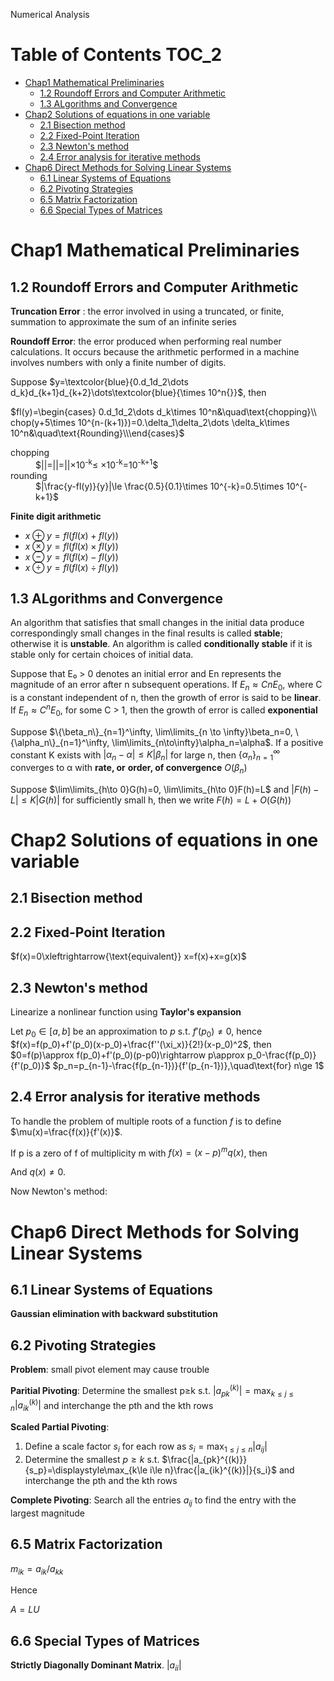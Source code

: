 #+TITLE: 
Numerical
 Analysis
#+AUTHOR: gouziwu
#+LATEX_HEADER: \usepackage{xcolor, amsthm, mathabx, mathtools, pgfplots}
#+LATEX_HEADER: \newtheorem{theorem}{Theorem}[section]
#+LATEX_HEADER: \newtheorem{definition}{Definition}[section]
#+LATEX_HEADER: \newtheorem{corollary}{Corollary}[section]


* Table of Contents                                                     :TOC_2:
- [[#chap1-mathematical-preliminaries][Chap1 Mathematical Preliminaries]]
  - [[#12-roundoff-errors-and-computer-arithmetic][1.2 Roundoff Errors and Computer Arithmetic]]
  - [[#13-algorithms-and-convergence][1.3 ALgorithms and Convergence]]
- [[#chap2-solutions-of-equations-in-one-variable][Chap2 Solutions of equations in one variable]]
  - [[#21-bisection-method][2.1 Bisection method]]
  - [[#22-fixed-point-iteration][2.2 Fixed-Point Iteration]]
  - [[#23-newtons-method][2.3 Newton's method]]
  - [[#24-error-analysis-for-iterative-methods][2.4 Error analysis for iterative methods]]
- [[#chap6-direct-methods-for-solving-linear-systems][Chap6 Direct Methods for Solving Linear Systems]]
  - [[#61-linear-systems-of-equations][6.1 Linear Systems of Equations]]
  - [[#62-pivoting-strategies][6.2 Pivoting Strategies]]
  - [[#65-matrix-factorization][6.5 Matrix Factorization]]
  - [[#66-special-types-of-matrices][6.6 Special Types of Matrices]]

* Chap1 Mathematical Preliminaries
** 1.2 Roundoff Errors and Computer Arithmetic
   *Truncation Error* : the error involved in using a truncated, or finite, summation to
   approximate the sum of an infinite series 

   *Roundoff Error*: the error produced when performing real number calculations.
   It occurs because the arithmetic performed in a machine involves numbers
   with only a finite number of digits. 


   Suppose $y=\textcolor{blue}{0.d_1d_2\dots
   d_k}d_{k+1}d_{k+2}\dots\textcolor{blue}{\times 10^n{}}$, then
 
   $fl(y)=\begin{cases} 0.d_1d_2\dots d_k\times 10^n&\quad\text{chopping}\\
   chop(y+5\times 10^{n-(k+1)})=0.\delta_1\delta_2\dots \delta_k\times
   10^n&\quad\text{Rounding}\\\end{cases}$

    
   \begin{definition}
   If $p*$ is an approximation to $p$, the \textcolor{red}{absolute error} is $|p-p*|$,
   and the \textcolor{red}{relative error} is $\frac{|p-p*|}{|p|}$, provided that $p\neq 0$
   \end{definition}

   \begin{definition}
   The number $p*$ is said to approximate $p$ to $t$
   \textcolor{red}{significant digits} if $t$ is the largest nonnegative
   integer for which $\frac{|p-p*|}{|p|}<5\times 10^{-t}$
   \end{definition}

   + chopping ::
                 $|\frac{y-fl(y)}{y}|=|\frac{0.d_1d_2\dots d_kd_{k+1}\dots
                 \times 10^n-0.d_1d_2\dots d_k\times 10^n}{0.d_1d_2\dots
                 d_kd_{k+1}\times
                 10^n}|=|\frac{0.d_{k+1}\dots}{0.d_1d_2\dots}|\times 10^{-k}\le
                 \frac{1}{0.1}\times 10^{-k}=10^{-k+1}$
   + rounding ::
                 $|\frac{y-fl(y)}{y}|\le \frac{0.5}{0.1}\times 10^{-k}=0.5\times
                 10^{-k+1}$

   *Finite digit arithmetic*
   
   + $x\oplus y=fl(fl(x)+fl(y))$
   + $x\otimes y=fl(fl(x)\times fl(y))$
   + $x\ominus y=fl(fl(x)-fl(y))$
   + $x\odiv y=fl(fl(x)\div fl(y))$
   
** 1.3 ALgorithms and Convergence
   An algorithm that satisfies that small changes in the initial data produce
   correspondingly small changes in the final results is called *stable*;
   otherwise it is *unstable*. An algorithm is called *conditionally stable* if it
   is stable only for certain choices of initial data. 

   Suppose that E₀ > 0 denotes an initial error and En represents the magnitude
   of an error after n subsequent operations. If $E_n\approx CnE_0$, where C is a
   constant independent of n, then the growth of error is said to be *linear*. If
   $E_n\approx C^nE_0$, for some C > 1, then the growth of error is called *exponential* 
   
   Suppose $\{\beta_n\}_{n=1}^\infty, \lim\limits_{n \to \infty}\beta_n=0,
   \{\alpha_n\}_{n=1}^\infty, \lim\limits_{n\to\infty}\alpha_n=\alpha$.
   If a positive constant K exists with $|\alpha_n-\alpha|\le K|\beta_n|$ for
   large n, then $\{\alpha_n\}_{n=1}^\infty$ converges to α with *rate, or*
   *order, of convergence* $O(\beta_n)$

   Suppose $\lim\limits_{h\to 0}G(h)=0, \lim\limits_{h\to 0}F(h)=L$ and
   $|F(h)-L|\le K|G(h)|$ for sufficiently small h, then we write
   $F(h)=L+O(G(h))$
* Chap2 Solutions of equations in one variable
** 2.1 Bisection method
   \begin{theorem}{Intermediate Value Theorem}
   If $f\in C[a,b]$, $K\in(f(a), f(b))$, then there exists a number $p\in(a,b)$
   for which $f(p)=K$
   \end{theorem}

   \begin{theorem}
   Suppose that $f\in C[a,b]$ and $f(a)\cdot f(b)<0$. The bisection method
   generates a sequence $\{p_n\},n=0,1,\dots$ approximating a zero $p$ of $f$ with
   \begin{equation*}
   |p_n-p|\le\frac{b-a}{2^n}, \quad\text{when } n\ge 1
   \end{equation*}
   \end{theorem}
** 2.2 Fixed-Point Iteration
   $f(x)=0\xleftrightarrow{\text{equivalent}} x=f(x)+x=g(x)$

   \begin{theorem}{Fixed-Point Theorem}
   Let $g\in C[a,b]$ be s.t. $g(x)\in[a,b]$ for all $x\in[a,b]$. Suppose that
   $g'$ exists on $(a,b)$ and that a constant $0<k<1$ exists with $|g'(x)|\le k$
   for all $x\in(a,b)$ (hence $g'$ can't converge to 1). Then for any number
   $p_0$ in $[a,b]$, the sequence defined by $p_n=g(p_{n-1}), n\ge 1$ converges
   to the unique point $p$ in $[a,b]$
   \end{theorem}

   \begin{corollary}
   $|p_n-p|\le\frac{1}{1-k}|p_{n+1}-p_n|$ and
   $|p_n-p|\le\frac{k^n}{1-k}|p_1-p_0|$
   \end{corollary}
** 2.3 Newton's method
   Linearize a nonlinear function using *Taylor's expansion*

   Let $p_0\in [a,b]$ be an approximation to $p$ s.t. $f'(p_0)\neq 0$, hence 
   $f(x)=f(p_0)+f'(p_0)(x-p_0)+\frac{f''(\xi_x)}{2!}(x-p_0)^2$, then
   $0=f(p)\approx f(p_0)+f'(p_0)(p-p0)\rightarrow p\approx
   p_0-\frac{f(p_0)}{f'(p_0)}$
   $p_n=p_{n-1}-\frac{f(p_{n-1})}{f'(p_{n-1})},\quad\text{for} n\ge 1$

   \begin{theorem}
   Let $f\in C^2[a,b]$. If $p\in[a,b]$ is s.t. $f(p)=0,f'(p)\neq0$, then there
   exists a $\delta>0$ s.t. Newton's method generates a sequence $\{p_n\},
   n\in\mathbb{N}\setminus\{0\}$ converging to $p$ for any initial approximation
   $p\in[p-\delta,p+\delta]$.
   \end{theorem}
** 2.4 Error analysis for iterative methods
   \begin{definition}
   Suppose $\{p_n\}(n=0,1,\dots)$ is a sequence that converges to $p$ with
   $p_n\neq p$ for all $n$. If positive constants $\alpha$ and $\lambda$ exist
   with
   \begin{equation*}
   \lim\limits_{n\to\infty}\frac{|p_{n+1}-p|}{|p_n-p|^\alpha}=\lambda
   \end{equation*}
   then $\{p_n\}(n=0,1,\dots)$ \textcolor{red}{converges to p of order
   $\alpha$, with asymptotic error constant $\lambda$}
   \end{definition}

   \begin{theorem}
   Let $p$ be a fixed point of $g(x)$. If there exists some constant $\alpha\ge
   2$ s.t. $g\in C^\alpha[p-\delta,p+\delta]$,
   \textcolor{red}{$g'(p)=\dots=g^{\alpha-1}(p)=0$} and \textcolor{red}{$g^\alpha(p)\neq 0$}.
   Then the iterations with $p_n=g(p_{n-1})$, $n\ge1$ is of \textcolor{red}{order $\alpha$}
   \end{theorem}

   \begin{equation*}
   p_{n+1}=g(p_n)=g(p)+g'(p)(p_n-p)+\dots+\frac{g^\alpha(\xi_n)}{\alpha!}(p_n-p)^\alpha
   \end{equation*}

   \begin{theorem}
   Let $g\in C[a,b]$ be s.t. $g(x)\in[a,b]$ for all $x\in[a,b]$. Suppose in
   addition that $g'$ is continuous on $(a,b)$ and a positive constant $k<1$
   exists with
   \begin{equation*}
   |g'(x)|\le k, \quad \text{for all } x\in(a,b)
   \end{equation*}
   If $g'(p)\neq0$, then for any number $p_0\neq p$ in $[a,b]$, the sequence
   \begin{equation*}
   p_n=g(p_{n-1}),\quad\text{for }n\ge 1
   \end{equation*}
   converges only linearly to the unique fixed point in $[a,b]$
   \end{theorem}
   
   \begin{proof}
   \begin{align*}
   \lim\limits_{n\to\infty}\frac{|p_{n+1}-p|}{|p_n-p|}&=
   \lim\limits_{n\to\infty}\frac{|g(p_n)-p|}{|p_n-p|}\\
   &=\lim\limits_{n\to\infty}\frac{|g'(\xi)(p_n-p)|}{|p_n-p|}\\
   &=|g'(p)|
   \end{align*}
   \end{proof}

   \begin{theorem}
   Let $p$ be a solution of the equation $x=g(x)$. Suppose that $g'(p)=0$ and
   g'' is continuous with $|g''(x)|<M$ on an open interval $I$ containing $p$.
   Then there exists a $\delta>0$ s.t. for $p_0\in[p-\delta,p+\delta]$, the
   sequence defined by $p_n=g(p_{n-1})$, when $n\ge 1$ converges at least
   quadratically to $p$. Moreover, for sufficiently large values of $n$,
   \begin{equation*}
   |p_{n+1}-p|<\frac{M}{2}|p_n-p|^2
   \end{equation*}
   \end{theorem}
   
   \begin{proof}
   Choose $k\in(0,1),\delta>0$ s.t. $[p-\delta,p+\delta]\subseteq I$ and
   $|g'(x)|<k$ and $g''$ is continuous.
   \begin{equation*}
   g(x)=g(p)+g'(p)(x-p)+\frac{g''(\xi)}{2}(x-p)^2
   \end{equation*}
   Hence $g(x)=p+\frac{g''(\xi)}{2}(x-p)^2$.
   $p_{n+1}=g(p_n)=p+\frac{g''(\xi_n)}{2}(p_n-p)^2$. Thus
   $p_{n+1}-p=\frac{g''(\xi_n)}{2}(p_n-p)^2$. We get
   \begin{equation*}
   \lim\limits_{n\to\infty}\frac{|p_{n+1}-p|}{|p_n-p|^2}=\frac{g''(p)}{2}
   \end{equation*}
   \end{proof}

   \begin{definition}
   A solution $p$ of $f(x) = 0$ is a \textcolor{red}{zero of multiplicity} $m$
   of $f$ if for $x\neq p$, $f(x)=(x-p)^mq(x)$ where $\lim\limits_{x\to
   p}q(x)\neq 0$
   \end{definition}

   \begin{theorem}
   The function $f\in C^m[a,b]$ has a zero of multiplicity $m$ at $p$ in $(a,b)$
   if and only if
   \begin{equation*}
   0=f(p)=f'(p)=\dots=f^{(m-1)}(p),\quad\text{but } f^{(m)}(p)\neq 0
   \end{equation*}
   \end{theorem}

   To handle the problem of multiple roots of a function $f$ is to define
   $\mu(x)=\frac{f(x)}{f'(x)}$.

   If p is a zero of f of multiplicity m with $f(x)=(x-p)^mq(x
)$, then
   \begin{align*}
   \mu(x)&=\frac{(x-p)^mq(x)}{m(x-p)^{m-1}q(x)+(x-p)^mq'(x)}\\
   &=(x-p)\frac{q(x)}{mq(x)+(x-p)q'(x)}
   \end{align*}
   And $q(x)\neq 0$.

   Now Newton's method:
   \begin{align*}
   g(x)&=x-\frac{\mu(x)}{\mu'(x)}\\
   &=x-\frac{f(x)/f'(x)}{(f'(x)^2-f(x)f''(x))/f'(x)^2}\\
   &=x-\frac{f(x)f'(x)}{f'(x)^2-f(x)f''(x)}
   \end{align*}
* Chap6 Direct Methods for Solving Linear Systems
** 6.1 Linear Systems of Equations
   *Gaussian elimination with backward substitution*
** 6.2 Pivoting Strategies
   *Problem*: small pivot element may cause trouble
   
   *Paritial Pivoting*: Determine the smallest p≥k s.t.
    $|a_{pk}^{(k)}|=\displaystyle\max_{k\le j\le n}|a_{ik}^{(k)}|$ and
    interchange the pth and the kth rows
    
    *Scaled Partial Pivoting*:
    1. Define a scale factor $s_i$ for each row as $s_i=\displaystyle\max_{1\le
       j\le n}|a_{ij}|$
    2. Determine the smallest $p\ge k$ s.t.
       $\frac{|a_{pk}^{(k)}}{s_p}=\displaystyle\max_{k\le i\le
       n}\frac{|a_{ik}^{(k)}|}{s_i}$
       and interchange the pth and the kth rows

       
    *Complete Pivoting*: Search all the entries $a_{ij}$ to find the entry with
     the largest magnitude
** 6.5 Matrix Factorization
   $m_{ik}=a_{ik}/a_{kk}$
   \begin{equation*}
   L_k=
   \begin{pmatrix}
   1 &            &            &               &  \\
     & \ddots     &            &\mbox{\Huge 0} &  \\
     &            & 1          &               &  \\
     &            & -m_{k+1,k} &               &  \\
     &            & \vdots     & \ddots        &  \\
     &            & -m_{n,k}   &               & 1\\
   \end{pmatrix}
   \end{equation*}  


   Hence 
   
   \begin{equation*}
   L_1^{-1}L_2^{-1}\dots L_{n-1}^{-1}=
   \begin{pmatrix}
   1&&&\mbox{\Huge 0}\\
   &1&&\\
   &&\ddots&\\
   \text{\Huge $m_{i,j}$}&&&1\\
   \end{pmatrix}
   \end{equation*}

   \begin{equation*}
   U=
   \begin{pmatrix}
   a_{11}&a_{12}&\dots&a_{1n}\\
   &a_{22}&\dots&a_{2n}\\
   &&\dots&\vdots\\
   &&&a_{nn}\\
   \end{pmatrix}
   \end{equation*}

   $A=LU$
** 6.6 Special Types of Matrices
   *Strictly Diagonally Dominant Matrix*.
   $|a_{ii}|$
